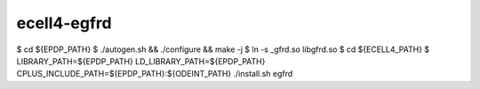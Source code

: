 ecell4-egfrd
=========

$ cd ${EPDP_PATH}
$ ./autogen.sh && ./configure && make -j
$ ln -s _gfrd.so libgfrd.so
$ cd ${ECELL4_PATH}
$ LIBRARY_PATH=${EPDP_PATH} LD_LIBRARY_PATH=${EPDP_PATH} CPLUS_INCLUDE_PATH=${EPDP_PATH}:${ODEINT_PATH} ./install.sh egfrd
